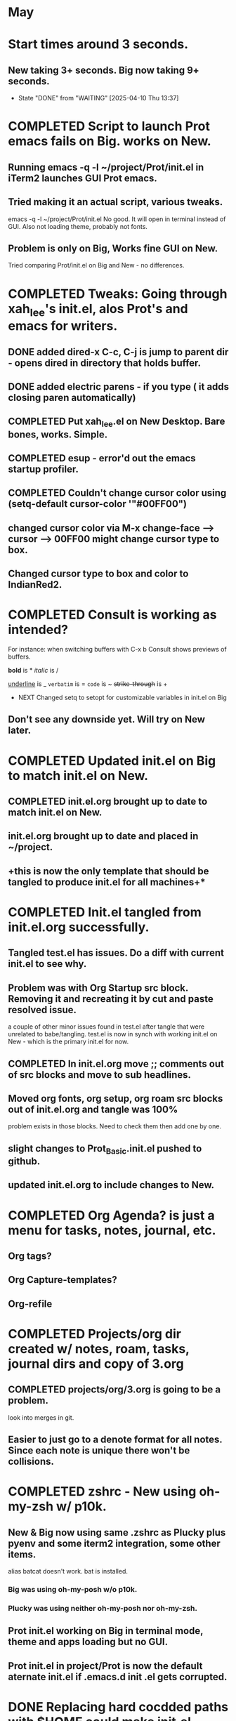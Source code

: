 
* May
* Start times around 3 seconds.
** New taking 3+ seconds. Big now taking 9+ seconds.
- State "DONE"       from "WAITING"    [2025-04-10 Thu 13:37]
* COMPLETED Script to launch Prot emacs fails on Big. works on New.
CLOSED: [2025-04-24 Thu 08:00]
** Running emacs -q -l ~/project/Prot/init.el in iTerm2 launches GUI Prot emacs.
** Tried making it an actual script, various tweaks.
emacs -q -l ~/project/Prot/init.el
No good. It will open in terminal instead of GUI. Also not loading theme, probably not fonts.
** Problem is only on Big, Works fine GUI on New.
Tried comparing Prot/init.el on Big and New - no differences.
* COMPLETED Tweaks: Going through xah_lee's init.el, alos Prot's and emacs for writers.
CLOSED: [2025-05-06 Tue 12:44]
** DONE added dired-x C-c, C-j is jump to parent dir - opens dired in directory that holds buffer.
CLOSED: [2025-05-06 Tue 12:44]
** DONE added electric parens - if you type ( it adds closing paren automatically)
CLOSED: [2025-05-06 Tue 12:43]
** COMPLETED Put xah_lee.el on New Desktop. Bare bones, works. Simple.
CLOSED: [2025-05-02 Fri 14:32]
** COMPLETED esup -  error'd out the emacs startup profiler.
CLOSED: [2025-05-15 Thu 07:59]
** COMPLETED Couldn't change cursor color using (setq-default cursor-color '"#00FF00")
CLOSED: [2025-05-05 Mon 14:33]
** changed cursor color via M-x change-face --> cursor --> 00FF00 might change cursor type to box.
** Changed cursor type to box and color to IndianRed2.
* COMPLETED Consult is working as intended?
CLOSED: [2025-04-30 Wed 14:36]
For instance: when switching buffers with C-x b Consult shows previews of buffers.

*bold* is *
/italic/ is /
#+begin_emacs-lisp
#+end_emacs-lisp
_underline_ is _
=verbatim= is =
~code~ is ~
+strike-through+ is +
 * NEXT Changed setq to setopt for customizable variables in init.el on Big
** Don't see any downside yet. Will try on New later.
* COMPLETED Updated init.el on Big to match init.el on New.
CLOSED: [2025-05-15 Thu 10:30]
** COMPLETED init.el.org brought up to date to match init.el on New.
CLOSED: [2025-05-09 Fri 08:33]
** init.el.org brought up to date and placed in ~/project.
** +this is now the only template that should be tangled to produce init.el for all machines+*
* COMPLETED Init.el tangled from init.el.org successfully.
CLOSED: [2025-05-02 Fri 08:17]
** Tangled test.el has issues. Do a diff with current init.el to see why.

** Problem was with Org Startup src block. Removing it and recreating it by cut and paste resolved issue.
a couple of other minor issues found in test.el after tangle that were unrelated to babe/tangling.
test.el is now in synch with working init.el on New - which is the primary init.el for now.
** COMPLETED In init.el.org move ;; comments out of src blocks and move to sub headlines.
CLOSED: [2025-05-02 Fri 12:51]
** Moved org fonts, org setup, org roam src blocks out of init.el.org and tangle was 100%
problem exists in those blocks. Need to check them then add one by one.

** slight changes to Prot_Basic.init.el pushed to github.
** updated init.el.org to include changes to New.
* COMPLETED Org Agenda? is just a menu for tasks, notes, journal, etc.
CLOSED: [2025-05-06 Tue 12:45]
** Org tags?
** Org Capture-templates?
** Org-refile
* COMPLETED Projects/org dir created w/ notes, roam, tasks, journal dirs and copy of 3.org
CLOSED: [2025-05-14 Wed 10:06]
** COMPLETED projects/org/3.org is going to be a problem.
CLOSED: [2025-05-12 Mon 14:48]
look into merges in git.
** Easier to just go to a denote format for all notes. Since each note is unique there won't be collisions.
* COMPLETED zshrc - New using oh-my-zsh w/ p10k.
CLOSED: [2025-05-09 Fri 12:28]
** New & Big now using same .zshrc as Plucky plus pyenv and some iterm2 integration, some other items.
alias batcat doesn't work. bat is installed.
*** Big was using oh-my-posh w/o p10k.
*** Plucky was using neither oh-my-posh nor oh-my-zsh.
** Prot init.el working on Big in terminal mode, theme and apps loading but no GUI.
** Prot init.el in project/Prot is now the default aternate init.el if .emacs.d init .el gets corrupted.
* DONE Replacing hard cocdded paths with $HOME could make init.el transportable.
CLOSED: [2025-05-14 Wed 10:06]
Big doesn't seem to like this. Had to set back to /Users/charles.marano/ 
* COMPLETED Search at point.
CLOSED: [2025-05-16 Fri 11:48]
Words C-s C-w

Characters C-s C-M-y

Whole Lines C-s M-s C-e

To begin a search and replace on the selected words, characters, or sentence M-%
* COMPLETED added consult-denote?
CLOSED: [2025-05-19 Mon 09:44]
git update-index --no-assume-unchanged path/to/file* COMPLETED Big reorg of Project w/ 4 separate git commits from New.
CLOSED: [2025-05-20 Tue 13:30]
* COMPLETED Reconciled init.el.org with New. Big should be the same.
CLOSED: [2025-05-21 Wed 13:56]
** Master copy of init.el.org is now in ~/project/
** tangling init.el.org will produce newtest.el in ~/.emacs.d/
* Doing Zsh Scripting.
** No good intros to zsh programming found so far.
** Debugging:
1. Call the script with the -x option. Example: zsh -x myscript.
2. Modify your scripts header to include -x. Example: #!/bin/zsh -x.
3. Turn on debugging in certain parts of your code. Example: #!/usr/bin/env zsh set - x.
** Completed into pdf: Scripting_Intro_Zsh.pdf
* Lisp programming.
* DONE emacs server / client.
CLOSED: [2025-05-22 Thu 07:42]
** DONE put plist into launch agents folder to start emacs --daemon automatically on restart.
CLOSED: [2025-05-22 Thu 07:45]
*** advantage is should be able to force files to open quickly in emacsclient.
** emacs start ~3 secs. emacsclient starts in 2.37 secs.
** emacsclient -n <filename>  <-- reuse frame, seems to work.
*** emacsclient -a '' -c <--satarts daemon and client
*** emacs --daemon   emacs --fg-daemon emacsclient -cache
*** emacsclient --no-wait -r <filename>   <-- should reuse existing frame, doesn't.
** emacsclient --no-wait -c <filename> <-- new GUI frame. _<--works_
** alias erc='emacsclient -cn <filename> &'  <-- seems to work. For intial frame after emacs --daemon. _<--_
** Use C-x 5 0 to kill instance. _<-- works_
